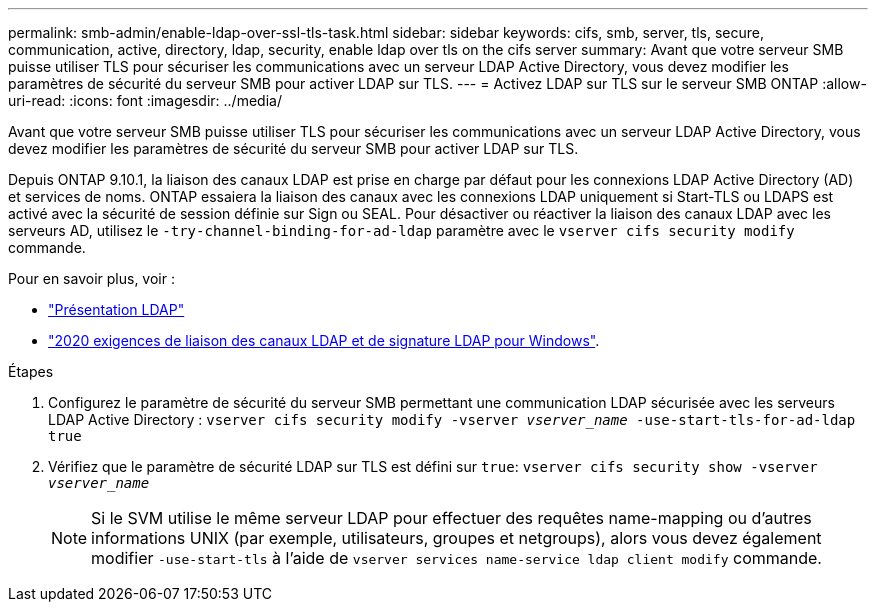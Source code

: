 ---
permalink: smb-admin/enable-ldap-over-ssl-tls-task.html 
sidebar: sidebar 
keywords: cifs, smb, server, tls, secure, communication, active, directory, ldap, security, enable ldap over tls on the cifs server 
summary: Avant que votre serveur SMB puisse utiliser TLS pour sécuriser les communications avec un serveur LDAP Active Directory, vous devez modifier les paramètres de sécurité du serveur SMB pour activer LDAP sur TLS. 
---
= Activez LDAP sur TLS sur le serveur SMB ONTAP
:allow-uri-read: 
:icons: font
:imagesdir: ../media/


[role="lead"]
Avant que votre serveur SMB puisse utiliser TLS pour sécuriser les communications avec un serveur LDAP Active Directory, vous devez modifier les paramètres de sécurité du serveur SMB pour activer LDAP sur TLS.

Depuis ONTAP 9.10.1, la liaison des canaux LDAP est prise en charge par défaut pour les connexions LDAP Active Directory (AD) et services de noms. ONTAP essaiera la liaison des canaux avec les connexions LDAP uniquement si Start-TLS ou LDAPS est activé avec la sécurité de session définie sur Sign ou SEAL. Pour désactiver ou réactiver la liaison des canaux LDAP avec les serveurs AD, utilisez le `-try-channel-binding-for-ad-ldap` paramètre avec le `vserver cifs security modify` commande.

Pour en savoir plus, voir :

* link:../nfs-admin/using-ldap-concept.html["Présentation LDAP"]
* link:https://support.microsoft.com/en-us/topic/2020-ldap-channel-binding-and-ldap-signing-requirements-for-windows-ef185fb8-00f7-167d-744c-f299a66fc00a["2020 exigences de liaison des canaux LDAP et de signature LDAP pour Windows"^].


.Étapes
. Configurez le paramètre de sécurité du serveur SMB permettant une communication LDAP sécurisée avec les serveurs LDAP Active Directory : `vserver cifs security modify -vserver _vserver_name_ -use-start-tls-for-ad-ldap true`
. Vérifiez que le paramètre de sécurité LDAP sur TLS est défini sur `true`: `vserver cifs security show -vserver _vserver_name_`
+
[NOTE]
====
Si le SVM utilise le même serveur LDAP pour effectuer des requêtes name-mapping ou d'autres informations UNIX (par exemple, utilisateurs, groupes et netgroups), alors vous devez également modifier `-use-start-tls` à l'aide de `vserver services name-service ldap client modify` commande.

====

